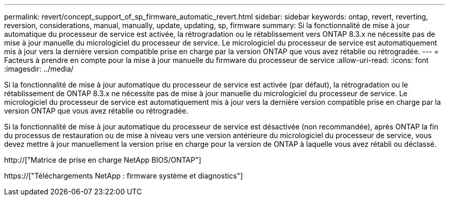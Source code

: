 ---
permalink: revert/concept_support_of_sp_firmware_automatic_revert.html 
sidebar: sidebar 
keywords: ontap, revert, reverting, reversion, considerations, manual, manually, update, updating, sp, firmware 
summary: Si la fonctionnalité de mise à jour automatique du processeur de service est activée, la rétrogradation ou le rétablissement vers ONTAP 8.3.x ne nécessite pas de mise à jour manuelle du micrologiciel du processeur de service. Le micrologiciel du processeur de service est automatiquement mis à jour vers la dernière version compatible prise en charge par la version ONTAP que vous avez rétablie ou rétrogradée. 
---
= Facteurs à prendre en compte pour la mise à jour manuelle du firmware du processeur de service
:allow-uri-read: 
:icons: font
:imagesdir: ../media/


[role="lead"]
Si la fonctionnalité de mise à jour automatique du processeur de service est activée (par défaut), la rétrogradation ou le rétablissement de ONTAP 8.3.x ne nécessite pas de mise à jour manuelle du micrologiciel du processeur de service. Le micrologiciel du processeur de service est automatiquement mis à jour vers la dernière version compatible prise en charge par la version ONTAP que vous avez rétablie ou rétrogradée.

Si la fonctionnalité de mise à jour automatique du processeur de service est désactivée (non recommandée), après ONTAP la fin du processus de restauration ou de mise à niveau vers une version antérieure du micrologiciel du processeur de service, vous devez mettre à jour manuellement la version prise en charge pour la version de ONTAP à laquelle vous avez rétabli ou déclassé.

http://["Matrice de prise en charge NetApp BIOS/ONTAP"]

https://["Téléchargements NetApp : firmware système et diagnostics"]
